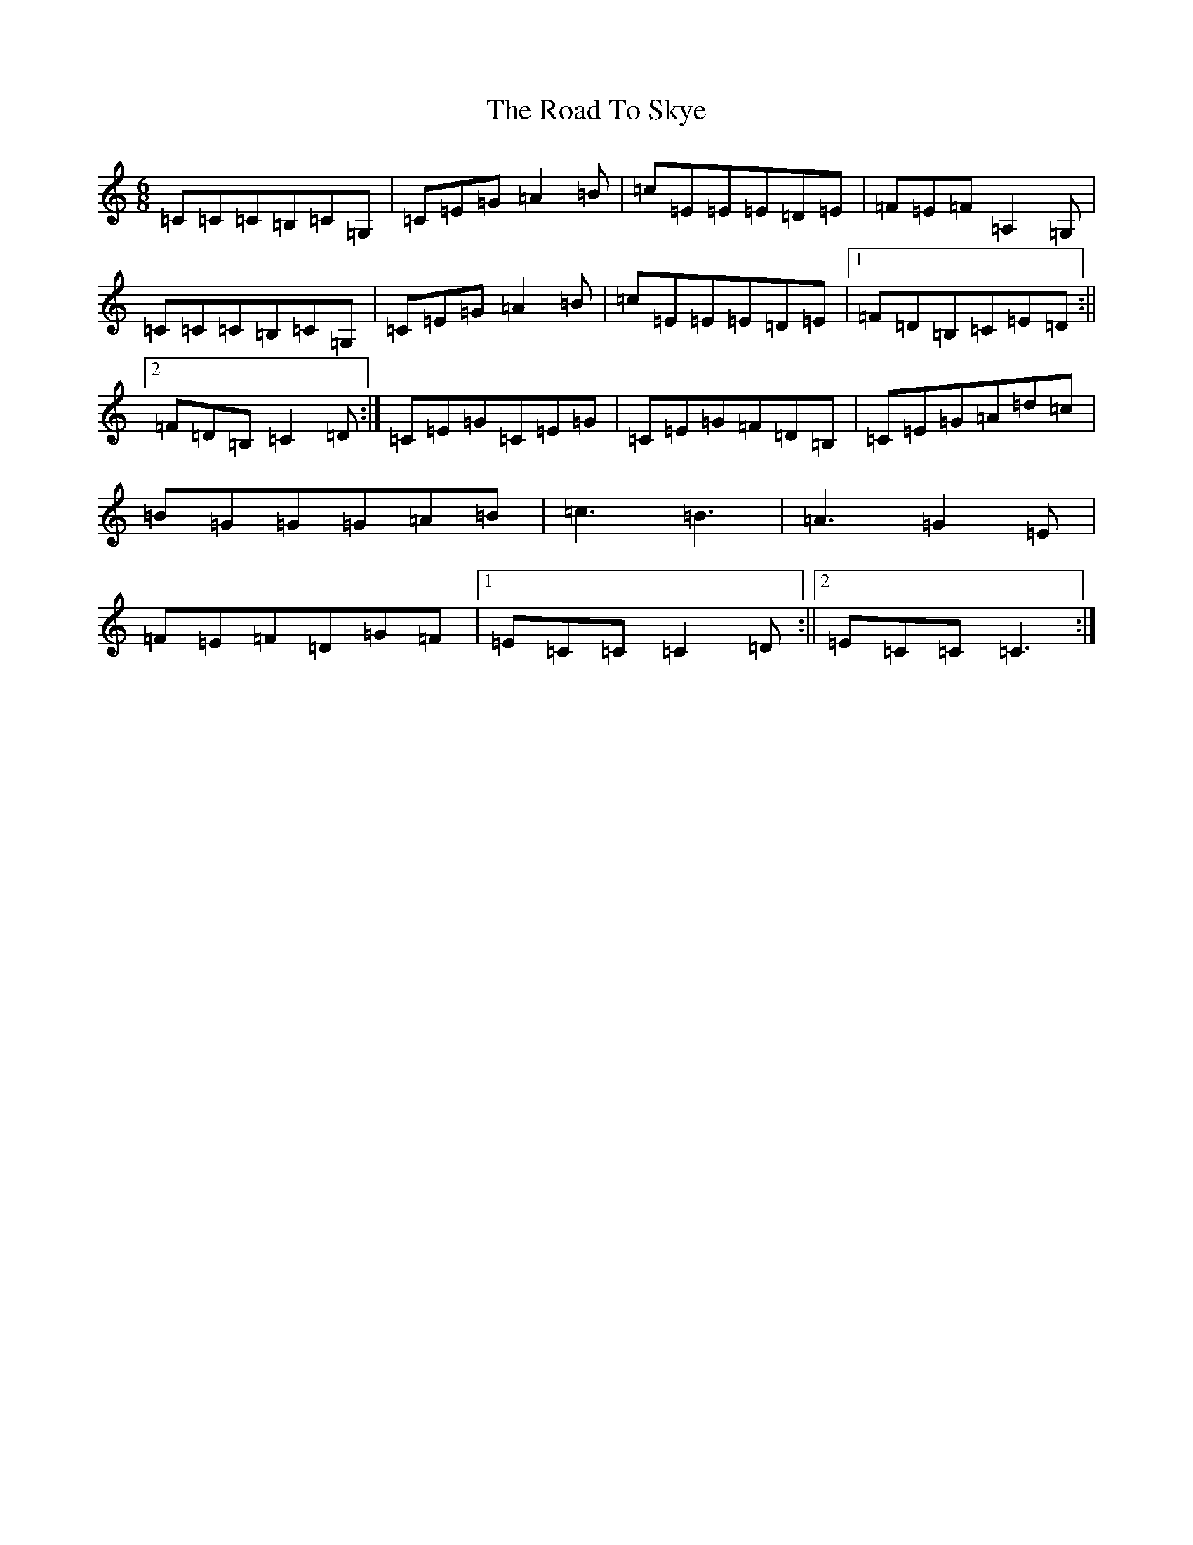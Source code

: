 X: 18303
T: Road To Skye, The
S: https://thesession.org/tunes/1709#setting15132
Z: G Major
R: jig
M: 6/8
L: 1/8
K: C Major
=C=C=C=B,=C=G,|=C=E=G=A2=B|=c=E=E=E=D=E|=F=E=F=A,2=G,|=C=C=C=B,=C=G,|=C=E=G=A2=B|=c=E=E=E=D=E|1=F=D=B,=C=E=D:||2=F=D=B,=C2=D:|=C=E=G=C=E=G|=C=E=G=F=D=B,|=C=E=G=A=d=c|=B=G=G=G=A=B|=c3=B3|=A3=G2=E|=F=E=F=D=G=F|1=E=C=C=C2=D:||2=E=C=C=C3:|